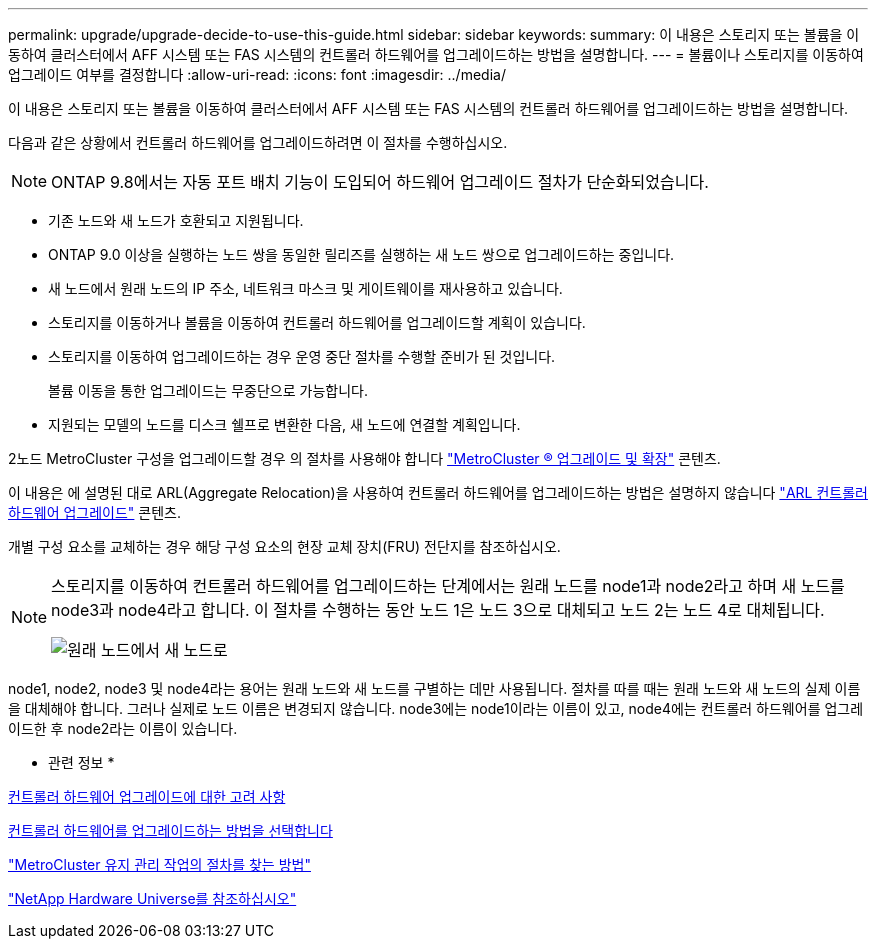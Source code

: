 ---
permalink: upgrade/upgrade-decide-to-use-this-guide.html 
sidebar: sidebar 
keywords:  
summary: 이 내용은 스토리지 또는 볼륨을 이동하여 클러스터에서 AFF 시스템 또는 FAS 시스템의 컨트롤러 하드웨어를 업그레이드하는 방법을 설명합니다. 
---
= 볼륨이나 스토리지를 이동하여 업그레이드 여부를 결정합니다
:allow-uri-read: 
:icons: font
:imagesdir: ../media/


[role="lead"]
이 내용은 스토리지 또는 볼륨을 이동하여 클러스터에서 AFF 시스템 또는 FAS 시스템의 컨트롤러 하드웨어를 업그레이드하는 방법을 설명합니다.

다음과 같은 상황에서 컨트롤러 하드웨어를 업그레이드하려면 이 절차를 수행하십시오.


NOTE: ONTAP 9.8에서는 자동 포트 배치 기능이 도입되어 하드웨어 업그레이드 절차가 단순화되었습니다.

* 기존 노드와 새 노드가 호환되고 지원됩니다.
* ONTAP 9.0 이상을 실행하는 노드 쌍을 동일한 릴리즈를 실행하는 새 노드 쌍으로 업그레이드하는 중입니다.
* 새 노드에서 원래 노드의 IP 주소, 네트워크 마스크 및 게이트웨이를 재사용하고 있습니다.
* 스토리지를 이동하거나 볼륨을 이동하여 컨트롤러 하드웨어를 업그레이드할 계획이 있습니다.
* 스토리지를 이동하여 업그레이드하는 경우 운영 중단 절차를 수행할 준비가 된 것입니다.
+
볼륨 이동을 통한 업그레이드는 무중단으로 가능합니다.

* 지원되는 모델의 노드를 디스크 쉘프로 변환한 다음, 새 노드에 연결할 계획입니다.


2노드 MetroCluster 구성을 업그레이드할 경우 의 절차를 사용해야 합니다 https://docs.netapp.com/us-en/ontap-metrocluster/upgrade/concept_choosing_an_upgrade_method_mcc.html["MetroCluster ® 업그레이드 및 확장"^] 콘텐츠.

이 내용은 에 설명된 대로 ARL(Aggregate Relocation)을 사용하여 컨트롤러 하드웨어를 업그레이드하는 방법은 설명하지 않습니다 link:https://docs.netapp.com/us-en/ontap-systems-upgrade/upgrade-arl/index.html["ARL 컨트롤러 하드웨어 업그레이드"^] 콘텐츠.

개별 구성 요소를 교체하는 경우 해당 구성 요소의 현장 교체 장치(FRU) 전단지를 참조하십시오.

[NOTE]
====
스토리지를 이동하여 컨트롤러 하드웨어를 업그레이드하는 단계에서는 원래 노드를 node1과 node2라고 하며 새 노드를 node3과 node4라고 합니다. 이 절차를 수행하는 동안 노드 1은 노드 3으로 대체되고 노드 2는 노드 4로 대체됩니다.

image::../upgrade/media/original_to_new_nodes.png[원래 노드에서 새 노드로]

====
node1, node2, node3 및 node4라는 용어는 원래 노드와 새 노드를 구별하는 데만 사용됩니다. 절차를 따를 때는 원래 노드와 새 노드의 실제 이름을 대체해야 합니다. 그러나 실제로 노드 이름은 변경되지 않습니다. node3에는 node1이라는 이름이 있고, node4에는 컨트롤러 하드웨어를 업그레이드한 후 node2라는 이름이 있습니다.

* 관련 정보 *

xref:upgrade-considerations.adoc[컨트롤러 하드웨어 업그레이드에 대한 고려 사항]

xref:upgrade-methods.adoc[컨트롤러 하드웨어를 업그레이드하는 방법을 선택합니다]

https://docs.netapp.com/us-en/ontap-metrocluster/maintain/concept_where_to_find_procedures_for_mcc_maintenance_tasks.html["MetroCluster 유지 관리 작업의 절차를 찾는 방법"^]

https://hwu.netapp.com["NetApp Hardware Universe를 참조하십시오"^]
